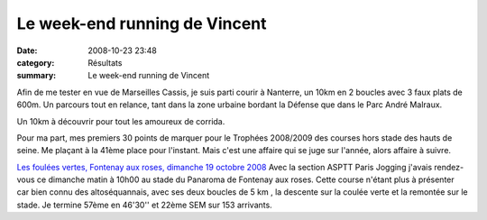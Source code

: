 Le week-end running de Vincent
==============================

:date: 2008-10-23 23:48
:category: Résultats
:summary: Le week-end running de Vincent

Afin de me tester en vue de Marseilles Cassis, je suis parti courir à Nanterre, un 10km en 2 boucles avec 3 faux plats de 600m. Un parcours tout en relance, tant dans la zone urbaine bordant la Défense que dans le Parc André Malraux.

Un 10km à découvrir pour tout les amoureux de corrida.

Pour ma part, mes premiers 30 points de marquer pour le Trophées 2008/2009 des courses hors stade des hauts de seine. Me plaçant à la 41ème place pour l'instant. Mais c'est une affaire qui se juge sur l'année, alors affaire à suivre.


`Les foulées vertes, Fontenay aux roses, dimanche 19 octobre 2008 <http://vincent.asptt.over-blog.com/article-23994370.html>`_ 
Avec la section ASPTT Paris Jogging j'avais rendez-vous ce dimanche matin à 10h00 au stade du Panaroma de Fontenay aux roses. Cette course n'étant plus à présenter car bien connu des altoséquannais, avec ses deux boucles de 5 km , la descente sur la coulée verte et la remontée sur le stade. Je termine 57ème en 46'30'' et 22ème SEM sur 153 arrivants.
